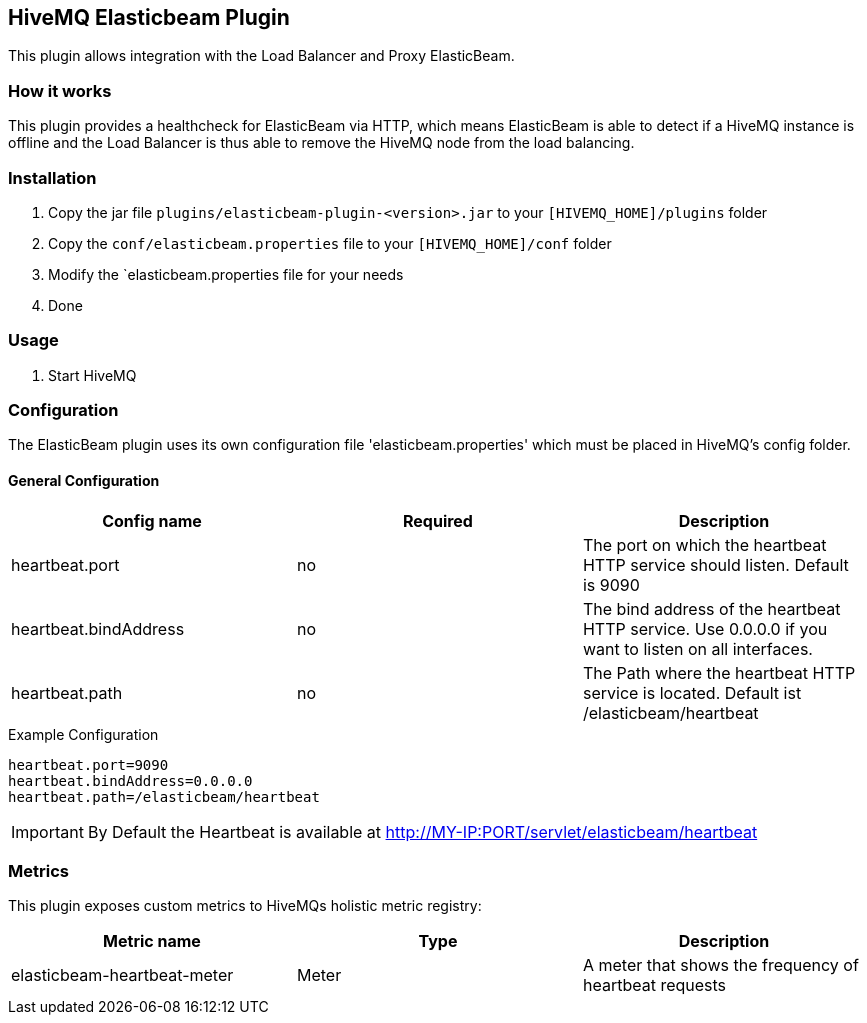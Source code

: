 == HiveMQ Elasticbeam Plugin

This plugin allows integration with the Load Balancer and Proxy ElasticBeam.

=== How it works

This plugin provides a healthcheck for ElasticBeam via HTTP, which means ElasticBeam is able to detect if a HiveMQ instance is
offline and the Load Balancer is thus able to remove the HiveMQ node from the load balancing.

=== Installation

1. Copy the jar file `plugins/elasticbeam-plugin-<version>.jar` to your `[HIVEMQ_HOME]/plugins` folder
2. Copy the `conf/elasticbeam.properties` file to your `[HIVEMQ_HOME]/conf` folder
3. Modify the `elasticbeam.properties file for your needs
4. Done


=== Usage

1. Start HiveMQ


=== Configuration

The ElasticBeam plugin uses its own configuration file 'elasticbeam.properties' which must be placed in HiveMQ's config folder.

==== General Configuration

|===
| Config name | Required | Description

| heartbeat.port | no | The port on which the heartbeat HTTP service should listen. Default is 9090
| heartbeat.bindAddress | no | The bind address of the heartbeat HTTP service. Use 0.0.0.0 if you want to listen on all interfaces.
| heartbeat.path | no | The Path where the heartbeat HTTP service is located. Default ist /elasticbeam/heartbeat
|===

.Example Configuration
[source]
----
heartbeat.port=9090
heartbeat.bindAddress=0.0.0.0
heartbeat.path=/elasticbeam/heartbeat
----

IMPORTANT: By Default the Heartbeat is available at http://MY-IP:PORT/servlet/elasticbeam/heartbeat


=== Metrics

This plugin exposes custom metrics to HiveMQs holistic metric registry:

|===
| Metric name | Type | Description

| elasticbeam-heartbeat-meter | Meter | A meter that shows the frequency of heartbeat requests
|===